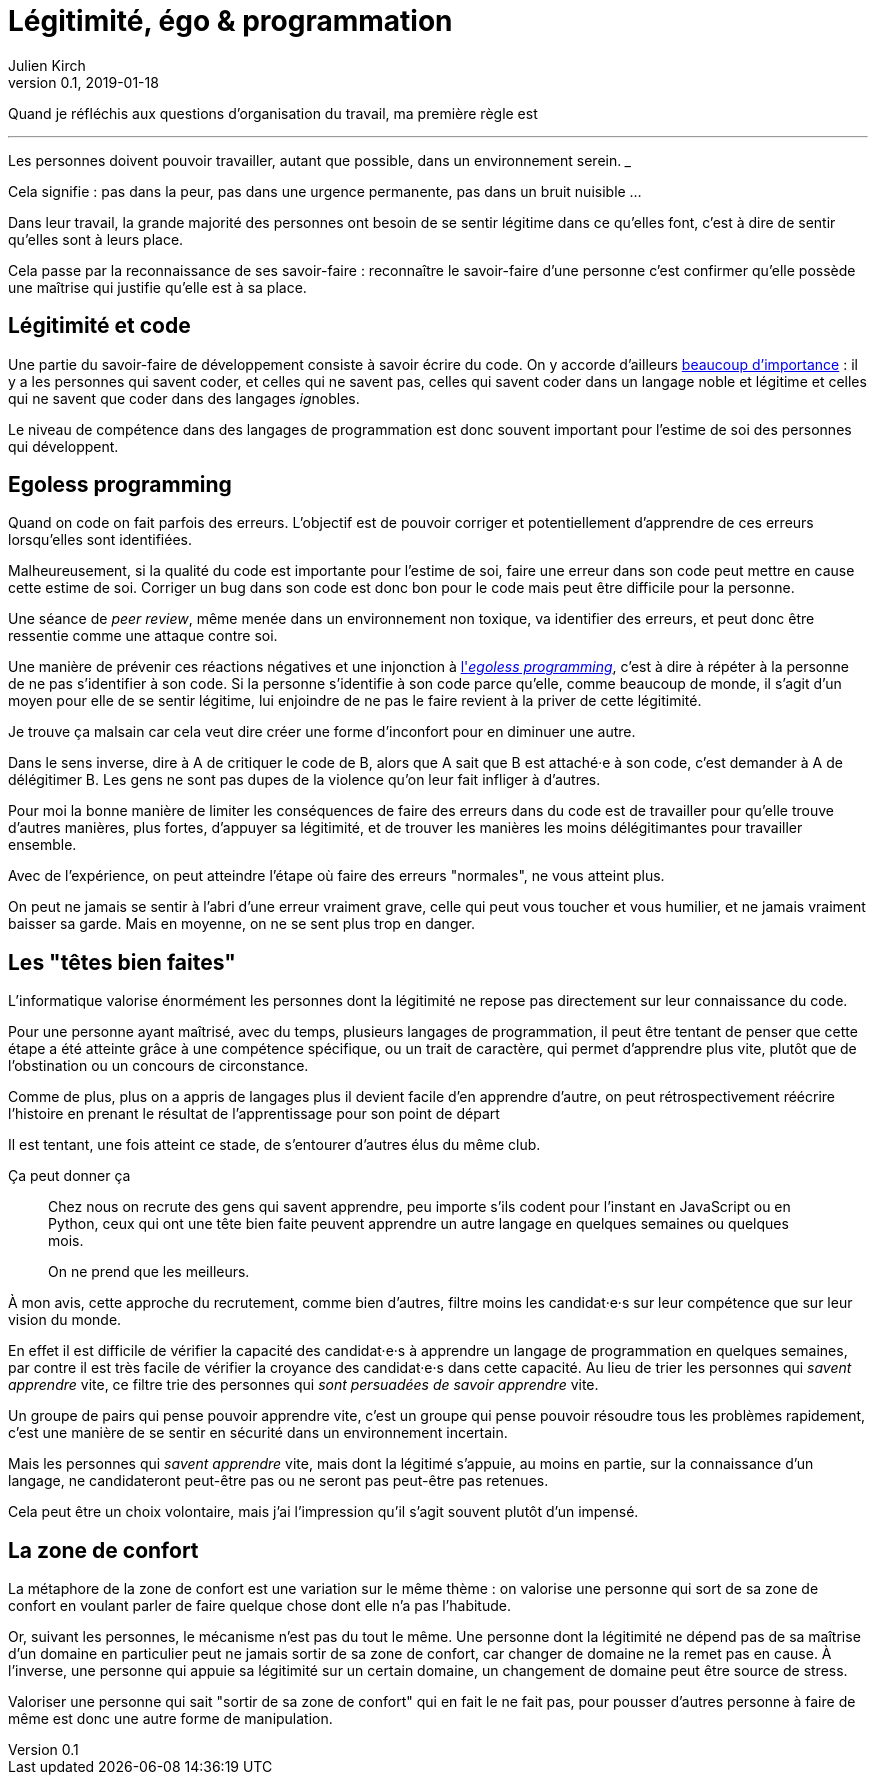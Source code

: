 = Légitimité, égo & programmation
Julien Kirch
v0.1, 2019-01-18
:article_lang: fr

Quand je réfléchis aux questions d'organisation du travail, ma première règle est

[quote]
___
Les personnes doivent pouvoir travailler, autant que possible, dans un environnement serein.
___

Cela signifie : pas dans la peur, pas dans une urgence permanente, pas dans un bruit nuisible …

Dans leur travail, la grande majorité des personnes ont besoin de se sentir légitime dans ce qu'elles font, c'est à dire de sentir qu'elles sont à leurs place.

Cela passe par la reconnaissance de ses savoir-faire : reconnaître le savoir-faire d'une personne c'est confirmer qu'elle possède une maîtrise qui justifie qu'elle est à sa place.

== Légitimité et code

Une partie du savoir-faire de développement consiste à savoir écrire du code.
On y accorde d'ailleurs link:../assholes[beaucoup d'importance] : il y a les personnes qui savent coder, et celles qui ne savent pas, celles qui savent coder dans un langage noble et légitime et celles qui ne savent que coder dans des langages __ig__nobles.

Le niveau de compétence dans des langages de programmation est donc souvent important pour l'estime de soi des personnes qui développent.

== Egoless programming

Quand on code on fait parfois des erreurs.
L'objectif est de pouvoir corriger et potentiellement d'apprendre de ces erreurs lorsqu'elles sont identifiées.

Malheureusement, si la qualité du code est importante pour l'estime de soi, faire une erreur dans son code peut mettre en cause cette estime de soi.
Corriger un bug dans son code est donc bon pour le code mais peut être difficile pour la personne.

Une séance de _peer review_, même menée dans un environnement non toxique, va identifier des erreurs, et peut donc être ressentie comme une attaque contre soi.

Une manière de prévenir ces réactions négatives et une injonction à link:https://medium.com/programming-philosophy/the-10-commandments-of-egoless-programming-89d79b9d73eb[l'_egoless programming_], c'est à dire à répéter à la personne de ne pas s'identifier à son code.
Si la personne s'identifie à son code parce qu'elle, comme beaucoup de monde, il s'agit d'un moyen pour elle de se sentir légitime, lui enjoindre de ne pas le faire revient à la priver de cette légitimité.

Je trouve ça malsain car cela veut dire créer une forme d'inconfort pour en diminuer une autre.

Dans le sens inverse, dire à A de critiquer le code de B, alors que A sait que B est attaché·e à son code, c'est demander à A de délégitimer B.
Les gens ne sont pas dupes de la violence qu'on leur fait infliger à d'autres.

Pour moi la bonne manière de limiter les conséquences de faire des erreurs dans du code est de travailler pour qu'elle trouve d'autres manières, plus fortes, d'appuyer sa légitimité, et de trouver les manières les moins délégitimantes pour travailler ensemble.

Avec de l'expérience, on peut atteindre l'étape où faire des erreurs "normales", ne vous atteint plus.

On peut ne jamais se sentir à l'abri d'une erreur vraiment grave, celle qui peut vous toucher et vous humilier, et ne jamais vraiment baisser sa garde.
Mais en moyenne, on ne se sent plus trop en danger.

== Les "têtes bien faites"

L'informatique valorise énormément les personnes dont la légitimité ne repose pas directement sur leur connaissance du code.

Pour une personne ayant maîtrisé, avec du temps, plusieurs langages de programmation, il peut être tentant de penser que cette étape a été atteinte grâce à une compétence spécifique, ou un trait de caractère, qui permet d'apprendre plus vite, plutôt que de l'obstination ou un concours de circonstance.

Comme de plus, plus on a appris de langages plus il devient facile d'en apprendre d'autre, on peut rétrospectivement réécrire l'histoire en prenant le résultat de l'apprentissage pour son point de départ

Il est tentant, une fois atteint ce stade, de s'entourer d'autres élus du même club.

Ça peut donner ça

[quote]
____
Chez nous on recrute des gens qui savent apprendre, peu importe s'ils codent pour l'instant en JavaScript ou en Python, ceux qui ont une tête bien faite peuvent apprendre un autre langage en quelques semaines ou quelques mois.

On ne prend que les meilleurs.
____

À mon avis, cette approche du recrutement, comme bien d'autres, filtre moins les candidat·e·s sur leur compétence que sur leur vision du monde.

En effet il est difficile de vérifier la capacité des candidat·e·s à apprendre un langage de programmation en quelques semaines, par contre il est très facile de vérifier la croyance des candidat·e·s dans cette capacité.
Au lieu de trier les personnes qui _savent apprendre_ vite, ce filtre trie des personnes qui _sont persuadées de savoir apprendre_ vite.

Un groupe de pairs qui pense pouvoir apprendre vite, c'est un groupe qui pense pouvoir résoudre tous les problèmes rapidement, c'est une manière de se sentir en sécurité dans un environnement incertain.

Mais les personnes qui _savent apprendre_ vite, mais dont la légitimé s'appuie, au moins en partie, sur la connaissance d'un langage, ne candidateront peut-être pas ou ne seront pas peut-être pas retenues.

Cela peut être un choix volontaire, mais j'ai l'impression qu'il s'agit souvent plutôt d'un impensé.

== La zone de confort

La métaphore de la zone de confort est une variation sur le même thème :
on valorise une personne qui sort de sa zone de confort en voulant parler de faire quelque chose dont elle n'a pas l'habitude.

Or, suivant les personnes, le mécanisme n'est pas du tout le même.
Une personne dont la légitimité ne dépend pas de sa maîtrise d'un domaine en particulier peut ne jamais sortir de sa zone de confort, car changer de domaine ne la remet pas en cause.
À l'inverse, une personne qui appuie sa légitimité sur un certain domaine, un changement de domaine peut être source de stress.

Valoriser une personne qui sait "sortir de sa zone de confort" qui en fait le ne fait pas, pour pousser d'autres personne à faire de même est donc une autre forme de manipulation.